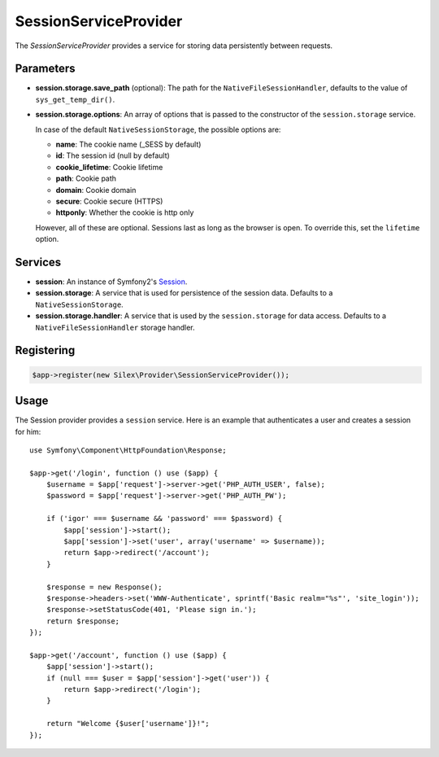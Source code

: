SessionServiceProvider
======================

The *SessionServiceProvider* provides a service for storing data persistently
between requests.

Parameters
----------

* **session.storage.save_path** (optional): The path for the
  ``NativeFileSessionHandler``, defaults to the value of
  ``sys_get_temp_dir()``.

* **session.storage.options**: An array of options that is passed to the
  constructor of the ``session.storage`` service.

  In case of the default ``NativeSessionStorage``, the possible options are:

  * **name**: The cookie name (_SESS by default)
  * **id**: The session id (null by default)
  * **cookie_lifetime**: Cookie lifetime
  * **path**: Cookie path
  * **domain**: Cookie domain
  * **secure**: Cookie secure (HTTPS)
  * **httponly**: Whether the cookie is http only

  However, all of these are optional. Sessions last as long as the browser is
  open. To override this, set the ``lifetime`` option.

Services
--------

* **session**: An instance of Symfony2's `Session
  <http://api.symfony.com/master/Symfony/Component/HttpFoundation/Session/Session.html>`_.

* **session.storage**: A service that is used for persistence of the session
  data. Defaults to a ``NativeSessionStorage``.

* **session.storage.handler**: A service that is used by the
  ``session.storage`` for data access. Defaults to a
  ``NativeFileSessionHandler`` storage handler.

Registering
-----------

.. code-block:: php

    $app->register(new Silex\Provider\SessionServiceProvider());

Usage
-----

The Session provider provides a ``session`` service. Here is an example that
authenticates a user and creates a session for him::

    use Symfony\Component\HttpFoundation\Response;

    $app->get('/login', function () use ($app) {
        $username = $app['request']->server->get('PHP_AUTH_USER', false);
        $password = $app['request']->server->get('PHP_AUTH_PW');

        if ('igor' === $username && 'password' === $password) {
            $app['session']->start();
            $app['session']->set('user', array('username' => $username));
            return $app->redirect('/account');
        }

        $response = new Response();
        $response->headers->set('WWW-Authenticate', sprintf('Basic realm="%s"', 'site_login'));
        $response->setStatusCode(401, 'Please sign in.');
        return $response;
    });

    $app->get('/account', function () use ($app) {
        $app['session']->start();
        if (null === $user = $app['session']->get('user')) {
            return $app->redirect('/login');
        }

        return "Welcome {$user['username']}!";
    });
